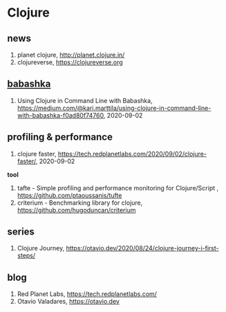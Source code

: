 * Clojure

** news
1. planet clojure, <http://planet.clojure.in/>
2. clojureverse, <https://clojureverse.org>

** [[https://github.com/borkdude/babashka][babashka]]
1. Using Clojure in Command Line with Babashka, <https://medium.com/@kari.marttila/using-clojure-in-command-line-with-babashka-f0ad80f74760>, 2020-09-02


** profiling & performance
1. clojure faster, <https://tech.redplanetlabs.com/2020/09/02/clojure-faster/>, 2020-09-02

*tool*
1. tafte -  Simple profiling and performance monitoring for Clojure/Script , <https://github.com/ptaoussanis/tufte>
2. criterium -  Benchmarking library for clojure, <https://github.com/hugoduncan/criterium>

** series
1. Clojure Journey, <https://otavio.dev/2020/08/24/clojure-journey-i-first-steps/>

** blog
1. Red Planet Labs, <https://tech.redplanetlabs.com/>
2. Otavio Valadares, <https://otavio.dev>
